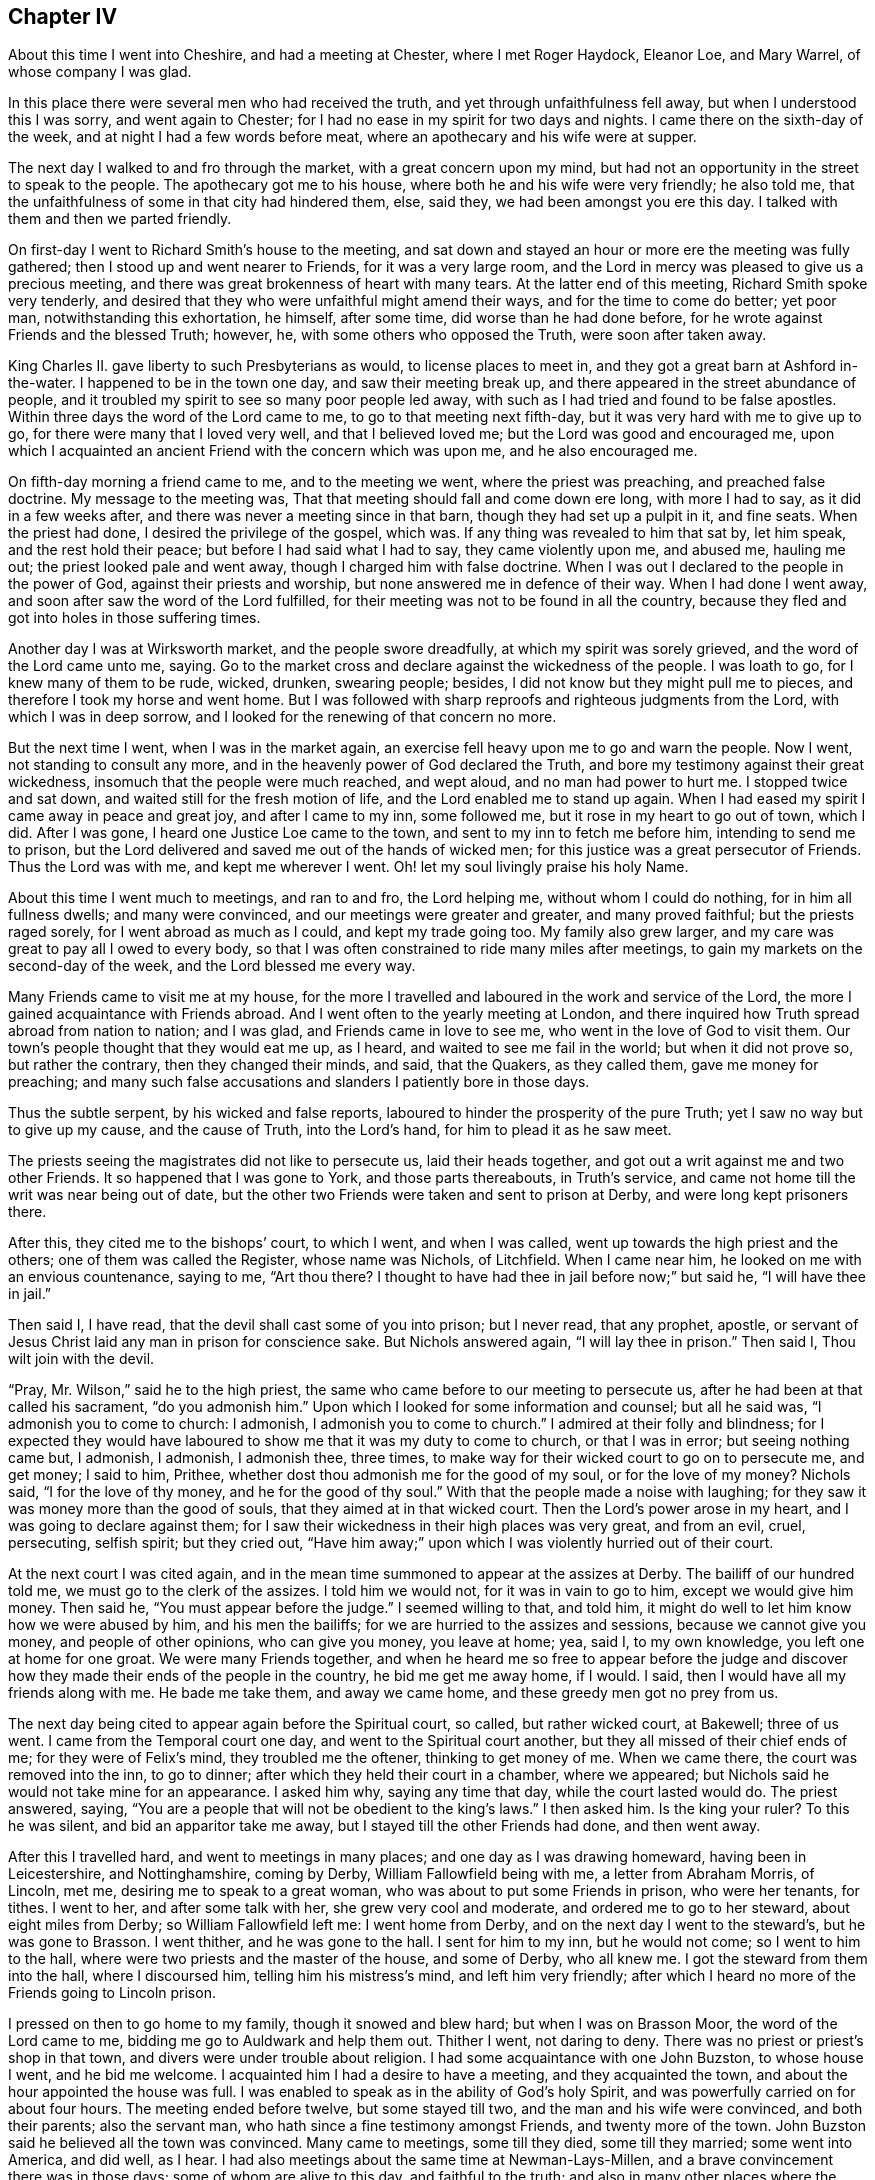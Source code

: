 == Chapter IV

About this time I went into Cheshire, and had a meeting at Chester,
where I met Roger Haydock, Eleanor Loe, and Mary Warrel, of whose company I was glad.

In this place there were several men who had received the truth,
and yet through unfaithfulness fell away, but when I understood this I was sorry,
and went again to Chester; for I had no ease in my spirit for two days and nights.
I came there on the sixth-day of the week, and at night I had a few words before meat,
where an apothecary and his wife were at supper.

The next day I walked to and fro through the market, with a great concern upon my mind,
but had not an opportunity in the street to speak to the people.
The apothecary got me to his house, where both he and his wife were very friendly;
he also told me, that the unfaithfulness of some in that city had hindered them, else,
said they, we had been amongst you ere this day.
I talked with them and then we parted friendly.

On first-day I went to Richard Smith`'s house to the meeting,
and sat down and stayed an hour or more ere the meeting was fully gathered;
then I stood up and went nearer to Friends, for it was a very large room,
and the Lord in mercy was pleased to give us a precious meeting,
and there was great brokenness of heart with many tears.
At the latter end of this meeting, Richard Smith spoke very tenderly,
and desired that they who were unfaithful might amend their ways,
and for the time to come do better; yet poor man, notwithstanding this exhortation,
he himself, after some time, did worse than he had done before,
for he wrote against Friends and the blessed Truth; however, he,
with some others who opposed the Truth, were soon after taken away.

King Charles II. gave liberty to such Presbyterians as would,
to license places to meet in, and they got a great barn at Ashford in-the-water.
I happened to be in the town one day, and saw their meeting break up,
and there appeared in the street abundance of people,
and it troubled my spirit to see so many poor people led away,
with such as I had tried and found to be false apostles.
Within three days the word of the Lord came to me, to go to that meeting next fifth-day,
but it was very hard with me to give up to go,
for there were many that I loved very well, and that I believed loved me;
but the Lord was good and encouraged me,
upon which I acquainted an ancient Friend with the concern which was upon me,
and he also encouraged me.

On fifth-day morning a friend came to me, and to the meeting we went,
where the priest was preaching, and preached false doctrine.
My message to the meeting was, That that meeting should fall and come down ere long,
with more I had to say, as it did in a few weeks after,
and there was never a meeting since in that barn, though they had set up a pulpit in it,
and fine seats.
When the priest had done, I desired the privilege of the gospel, which was.
If any thing was revealed to him that sat by, let him speak,
and the rest hold their peace; but before I had said what I had to say,
they came violently upon me, and abused me, hauling me out;
the priest looked pale and went away, though I charged him with false doctrine.
When I was out I declared to the people in the power of God,
against their priests and worship, but none answered me in defence of their way.
When I had done I went away, and soon after saw the word of the Lord fulfilled,
for their meeting was not to be found in all the country,
because they fled and got into holes in those suffering times.

Another day I was at Wirksworth market, and the people swore dreadfully,
at which my spirit was sorely grieved, and the word of the Lord came unto me, saying.
Go to the market cross and declare against the wickedness of the people.
I was loath to go, for I knew many of them to be rude, wicked, drunken, swearing people;
besides, I did not know but they might pull me to pieces,
and therefore I took my horse and went home.
But I was followed with sharp reproofs and righteous judgments from the Lord,
with which I was in deep sorrow, and I looked for the renewing of that concern no more.

But the next time I went, when I was in the market again,
an exercise fell heavy upon me to go and warn the people.
Now I went, not standing to consult any more,
and in the heavenly power of God declared the Truth,
and bore my testimony against their great wickedness,
insomuch that the people were much reached, and wept aloud,
and no man had power to hurt me.
I stopped twice and sat down, and waited still for the fresh motion of life,
and the Lord enabled me to stand up again.
When I had eased my spirit I came away in peace and great joy,
and after I came to my inn, some followed me, but it rose in my heart to go out of town,
which I did.
After I was gone, I heard one Justice Loe came to the town,
and sent to my inn to fetch me before him, intending to send me to prison,
but the Lord delivered and saved me out of the hands of wicked men;
for this justice was a great persecutor of Friends.
Thus the Lord was with me, and kept me wherever I went.
Oh! let my soul livingly praise his holy Name.

About this time I went much to meetings, and ran to and fro, the Lord helping me,
without whom I could do nothing, for in him all fullness dwells; and many were convinced,
and our meetings were greater and greater, and many proved faithful;
but the priests raged sorely, for I went abroad as much as I could,
and kept my trade going too.
My family also grew larger, and my care was great to pay all I owed to every body,
so that I was often constrained to ride many miles after meetings,
to gain my markets on the second-day of the week, and the Lord blessed me every way.

Many Friends came to visit me at my house,
for the more I travelled and laboured in the work and service of the Lord,
the more I gained acquaintance with Friends abroad.
And I went often to the yearly meeting at London,
and there inquired how Truth spread abroad from nation to nation; and I was glad,
and Friends came in love to see me, who went in the love of God to visit them.
Our town`'s people thought that they would eat me up, as I heard,
and waited to see me fail in the world; but when it did not prove so,
but rather the contrary, then they changed their minds, and said, that the Quakers,
as they called them, gave me money for preaching;
and many such false accusations and slanders I patiently bore in those days.

Thus the subtle serpent, by his wicked and false reports,
laboured to hinder the prosperity of the pure Truth;
yet I saw no way but to give up my cause, and the cause of Truth, into the Lord`'s hand,
for him to plead it as he saw meet.

The priests seeing the magistrates did not like to persecute us,
laid their heads together, and got out a writ against me and two other Friends.
It so happened that I was gone to York, and those parts thereabouts, in Truth`'s service,
and came not home till the writ was near being out of date,
but the other two Friends were taken and sent to prison at Derby,
and were long kept prisoners there.

After this, they cited me to the bishops`' court, to which I went, and when I was called,
went up towards the high priest and the others; one of them was called the Register,
whose name was Nichols, of Litchfield.
When I came near him, he looked on me with an envious countenance, saying to me,
"`Art thou there?
I thought to have had thee in jail before now;`" but said he,
"`I will have thee in jail.`"

Then said I, I have read, that the devil shall cast some of you into prison;
but I never read, that any prophet, apostle,
or servant of Jesus Christ laid any man in prison for conscience sake.
But Nichols answered again, "`I will lay thee in prison.`"
Then said I, Thou wilt join with the devil.

"`Pray, Mr. Wilson,`" said he to the high priest,
the same who came before to our meeting to persecute us,
after he had been at that called his sacrament, "`do you admonish him.`"
Upon which I looked for some information and counsel; but all he said was,
"`I admonish you to come to church: I admonish, I admonish you to come to church.`"
I admired at their folly and blindness;
for I expected they would have laboured to show me that it was my duty to come to church,
or that I was in error; but seeing nothing came but, I admonish, I admonish,
I admonish thee, three times,
to make way for their wicked court to go on to persecute me, and get money;
I said to him, Prithee, whether dost thou admonish me for the good of my soul,
or for the love of my money?
Nichols said, "`I for the love of thy money, and he for the good of thy soul.`"
With that the people made a noise with laughing;
for they saw it was money more than the good of souls,
that they aimed at in that wicked court.
Then the Lord`'s power arose in my heart, and I was going to declare against them;
for I saw their wickedness in their high places was very great, and from an evil, cruel,
persecuting, selfish spirit; but they cried out,
"`Have him away;`" upon which I was violently hurried out of their court.

At the next court I was cited again,
and in the mean time summoned to appear at the assizes at Derby.
The bailiff of our hundred told me, we must go to the clerk of the assizes.
I told him we would not, for it was in vain to go to him, except we would give him money.
Then said he, "`You must appear before the judge.`"
I seemed willing to that, and told him,
it might do well to let him know how we were abused by him, and his men the bailiffs;
for we are hurried to the assizes and sessions, because we cannot give you money,
and people of other opinions, who can give you money, you leave at home; yea, said I,
to my own knowledge, you left one at home for one groat.
We were many Friends together,
and when he heard me so free to appear before the judge and discover
how they made their ends of the people in the country,
he bid me get me away home, if I would.
I said, then I would have all my friends along with me.
He bade me take them, and away we came home, and these greedy men got no prey from us.

The next day being cited to appear again before the Spiritual court, so called,
but rather wicked court, at Bakewell; three of us went.
I came from the Temporal court one day, and went to the Spiritual court another,
but they all missed of their chief ends of me; for they were of Felix`'s mind,
they troubled me the oftener, thinking to get money of me.
When we came there, the court was removed into the inn, to go to dinner;
after which they held their court in a chamber, where we appeared;
but Nichols said he would not take mine for an appearance.
I asked him why, saying any time that day, while the court lasted would do.
The priest answered, saying,
"`You are a people that will not be obedient to the king`'s laws.`"
I then asked him.
Is the king your ruler?
To this he was silent, and bid an apparitor take me away,
but I stayed till the other Friends had done, and then went away.

After this I travelled hard, and went to meetings in many places;
and one day as I was drawing homeward, having been in Leicestershire,
and Nottinghamshire, coming by Derby, William Fallowfield being with me,
a letter from Abraham Morris, of Lincoln, met me, desiring me to speak to a great woman,
who was about to put some Friends in prison, who were her tenants, for tithes.
I went to her, and after some talk with her, she grew very cool and moderate,
and ordered me to go to her steward, about eight miles from Derby;
so William Fallowfield left me: I went home from Derby,
and on the next day I went to the steward`'s, but he was gone to Brasson.
I went thither, and he was gone to the hall.
I sent for him to my inn, but he would not come; so I went to him to the hall,
where were two priests and the master of the house, and some of Derby, who all knew me.
I got the steward from them into the hall, where I discoursed him,
telling him his mistress`'s mind, and left him very friendly;
after which I heard no more of the Friends going to Lincoln prison.

I pressed on then to go home to my family, though it snowed and blew hard;
but when I was on Brasson Moor, the word of the Lord came to me,
bidding me go to Auldwark and help them out.
Thither I went, not daring to deny.
There was no priest or priest`'s shop in that town,
and divers were under trouble about religion.
I had some acquaintance with one John Buzston, to whose house I went,
and he bid me welcome.
I acquainted him I had a desire to have a meeting, and they acquainted the town,
and about the hour appointed the house was full.
I was enabled to speak as in the ability of God`'s holy Spirit,
and was powerfully carried on for about four hours.
The meeting ended before twelve, but some stayed till two,
and the man and his wife were convinced, and both their parents; also the servant man,
who hath since a fine testimony amongst Friends, and twenty more of the town.
John Buzston said he believed all the town was convinced.
Many came to meetings, some till they died, some till they married;
some went into America, and did well, as I hear.
I had also meetings about the same time at Newman-Lays-Millen,
and a brave convincement there was in those days; some of whom are alive to this day,
and faithful to the truth;
and also in many other places where the Lord ordered me and went with me,
and by his own right arm did unutterable things.
Many were convinced, yea, hundreds, I believe, and came to meetings,
at which the devil was angry, and I was cast into prison.

Soon after this, a writ de Excommunicato Capiendo came out.
While I was abroad among Friends,
I had a great sense of a deep suffering falling upon me,
insomuch that I said to a friend, it was so deep I could not see to the bottom of it;
and I desired in my heart of the Lord, that I might be enabled to stand it.
Before I got home out of Yorkshire, I had a dream one night, in which I saw,
as I thought, a great mastiff dog look hold on me,
and held me by my clothes just by Derby jail.
I saw it was to no purpose to strive,
and therefore after I had called to his master to take him off,
but could not see he was inclined to it, I gave up to let him hold me.
The day before I got home I felt the suffering more and more;
and the next day I went to Bakewell fair,
and the apparitor arrested me before I could get into my inn,
or put up my horse in the stable, being the 16th of the sixth month, 1680.
So to Derby I must go, but we stayed that night at Bakewell,
whither my wife came next morning, and wept.
I bid her not weep,
but rather rejoice that we were counted worthy to suffer for Christ`'s sake,
who had suffered so much for us.
Then she bore it very well, when she saw me bear it so cheerfully.

Now when we came to the jail I demanded a free prison, but the jailer was unwilling,
and offered me kindness if I would stay in his house and pay for my table,
but I had a wife and family,
and therefore could not afford to lie at seven shillings per week in his house;
but I insisted to have a free prison, as I knew the law allowed.
It happened that a little before,
there were several Friends in that prison whom he put in the dungeon among thieves,
and would scarcely allow them clean straw; so I got a statute book,
which said that no sheriff, nor under-sheriff, nor jailer, nor under-jailer,
should keep and lodge debtors and felons together, upon the penalty of five pounds.
I took it and went to the sheriff, whose wife and mine claimed some kindred;
they were very friendly to me, and desired me to leave my book with him,
and meet him at the assizes, where he would speak to the judge, which he did,
and the judge ordered my friends to be put from the felons,
and to have rooms to themselves.
The next that came to prison was myself, so I demanded one of those rooms.
He said he had corn in it.
Take it out then, said I, which he did in great vexation, and put me there,
it being an old prison chamber.
I borrowed a bed, with some other things, and went in.
He came up to see how I fared.
I had a fire, and though I could see the stars at night through the holes in the tiles,
yet I lay warm enough: I had my health, and was well content,
and thought in my mind that this was but small suffering
to what I might go through before I died.
I gave up all into the Lord`'s hand, soul, body and spirit, wife, children,
and all I had, saying in my heart, sickness or health, life or death,
the will of the Lord be done.
Oh! how good the Lord was to me, and I lay quiet and slept sweetly.

But when the jailer saw that I settled to abide there, and framed to housekeeping,
he was angry and went his way, and locked me up close, and I remained so some time.
I did not so much as desire to look out at the door.
My heart was glad that I was accounted worthy of those bonds;
and though I could get nothing except I had drawn it in at the window with a cord,
yet it happened that I wanted nothing all the time it was thus with me,
for indeed I resolved to abide it patiently.

At length a Friend, one Robert Meek, came to see me,
and the turnkey came to tell me there was one come to see me, saying,
I must come down into the house to him.
By this I saw that the jailer was willing to have me come
to my friends that they might spend money in the house;
whereupon I told the turnkey that I was not willing to go down.
If my friends, said I, must not come to me, I am not willing to come to them.
He went down, and in a short time brought up the Friend to me, leaving us together,
and the door unlocked, and when the Friend had stayed his time,
I went down with him to see him take horse.
When he was gone, I spoke to the jailer, and asked him,
why he carried it so severely to me?
I told him, if he was civil, he should have civility from me, and if he would not,
he might do as he would.
He said that we were a people that would do nothing but what we listed;
so when we had talked a while, he said.
There hangs the key, take it, and do as you please.

Ever after I went in and out as I had occasion into the jailer`'s house and gardens,
but home he would not let me go, though my wife was taken so ill,
that it was feared she would have died.
I gave up wife and children, and all I had into the Lord`'s hand, and was contented,
saying in my heart, after this manner: Life or death, poverty or riches,
come what will come, the will of the Lord be done.
But it pleased the Lord that my wife mended again; and.
Oh! how easy I was after I had given up all, and my jail was made a pleasant place to me,
for the Lord in mercy was with me, so that I even sang a living song of praise;
for to him praise is due forever more!

Friends at London, in brotherly love,
sent down an habeas corpus to have me up to appear in London,
whither I went to please them; for Nichols had not hit the law right,
but the court at London would not let me have law for my money at that time.
I was very uneasy until I came to the temple and heard what
tricks the priest`'s party and Nichols had done;
then I threw it up, and resolved to wait the Lord`'s time to bring me out,
as he had been pleased to appear to me.
The word of the Lord came to me.
Be content, and I will bring thee out with honour.
Upon which I came back to prison, and lay quietly till king James set me at liberty.

After this that jailer went out, and another came in, who was very civil and kind to me,
and also his wife.
Towards the spring my eldest son John, died.
I obtained liberty to go to see him, but he died that night after he had seen me.
Some of his last words were,
that he hoped we should meet where they-- meaning bad men--should not part us anymore.
The day after he was buried, I left my wife and went to prison again.

The priests were pleased that I was in prison;
and two of them meeting in my inn at Tideswell, priest Wilson said to Fern,
with whom I had the dispute at Baslow, Sir, I can tell you news: What news?
said Fern; Why, said Wilson, Gratton is in prison.
I am glad of it, said Fern.
These are the hirelings that show their envious spirit, who spare not the flock of Christ!

This year I wrote an epistle to the yearly meeting in London, which is as follows:

Dear friends and brethren.

In the pure unchangeable truth do I dearly salute you all;
who are truly kept faithful in and by the power of God to his glory:
who hath in his endless mercy called and chosen us
to bear testimony to his eternal power and godhead,
who is God over all the gods of the earth, which are but as grass,
which soon wither and come to an end.

You, dear friends, who dwell in the power of God, the mountain of true holiness,
and in the unchangeable light,
that is the same at this day which it was at the first of its breaking forth in us,
is my love at this time freshly unto.
And I feel you near and dear to me as ever.
You whom God hath made pillars in his house, honourable vessels in his hand,
fitted for his service, my soul honours, yea, and highly esteems in the Lord;
knowing right well,
that it is your meat and drink to do the will of your Father which is in heaven;
and your hearts are gladly carried on in your Father`'s business.
You can truly say that they, and they only, are your brethren and sisters,
who are knowers and doers of the will of your Father which is in heaven: for God,
even our God and Father everlasting,
hath raised us up by his own arm and brought us forth in his own light, life and power,
not to do our own wills, but his.
Blessed be his name! his own people delight to live under his government,
and love his reign, and are not a little glad to feel the increase of his kingdom,
in their own particulars, and to behold it in others.
For this, dear Friends, is a travail known in every upright heart,
and a weighty concern upon the honest-minded in all the churches of the saints,
that nothing may be suffered or permitted that hinders the increase
of the kingdom and government of Christ Jesus our Lord.

For this cause, with others I might mention,
I know it is a thing well pleasing unto the Lord, that you meet together,
who have cheerfully a weighty care upon your spirits,
for the prosperity of the eternal Truth, which is truly precious unto you;
that you may in the wisdom and love of God, through his eternal power,
and in the spring of life be truly carried forth
as one man to stand up for the cause of God,
and enabled to discharge your spirits of that weighty service which lies upon you.
Oh! how largely hath the Lord our God made it manifest,
that this your meeting is well pleasing unto him,
by giving you his presence in such a powerful and glorious manner,
as is beyond my ability to declare, and hath sealed it in my heart,
and I am sure in your hearts, that it is a right good and honourable thing;
and declares to all the world, that though we be of several counties of this nation, yea,
and of several nations, yet are we one body, in one spirit and mind; and our unity,
love and concord remain fresh in that life and light which never alters,
and is the same at this day that ever it was.
Therefore the enemy rages and envies our prosperity in the blessed Truth,
and seeks every way to hinder the increase of the kingdom
and government of our Lord and Saviour Jesus Christ,
to whom be glory forever!
The Lord rebuke him and chain him down and tread him under our feet.

I earnestly breathe unto the Lord our God,
to give you a good soul-satisfying opportunity, according to his wonted manner,
and I believe he will do it, and fill your cups full, yea,
and make them overflow abundantly,
to the joy and consolation of every sincere heart amongst you;
and the Lord fill you with the spirit of judgment,
that you may be as helps in government.
Judge for God, and set true judgment on the head of transgression and transgressors,
wherever they are found, and so clear Truth,
which is clear from scandals and scandalous professors of it, that God may be glorified,
and all his enemies who will not that he should reign over them,
be brought down and slain before him, that he over all may be exalted,
who alone is worthy--God blessed forever: amen.
Dear brethren, I can truly say I am with you in spirit;
and my love springs freshly to you, and I should be glad to be with you personally,
but could not get leave;
so as a token of my dear love and true unity unto you and with you,
it was in my heart thus to write: and in this I remain your dear friend and brother.
Everlasting praises be given to our God forever.
Amen.

Written in Derby jail, where I am a prisoner for the Truth`'s sake.

John Gratton.

22nd of the Third month, 1683.

After some years the jailer gave me leave to go home sometimes, and stay some weeks,
but it displeased the priests and apparitors.
And one time, I being at home, a Friend who was to be married came to me,
and was earnest with me to come to his marriage, saying,
he believed there would be a great service, for many people of the town of Chesterfield,
where he had been an apprentice, would be at it.
Wherefore I thought to go, but that night after he was gone, as I sat in my own house,
an exercise fell upon me, so I turned in my mind, and waited to know the cause,
and the word of the Lord came unto me, saying.
Thou must not go to this marriage, for the apparitor will be there;
but thou must go to Derby to the jail tomorrow.
I went to bed very sorry that I must go to Derby so soon,
because I had leave to stay at home some weeks longer.
I told my wife of it, and questioned whether I should sleep, yet through mercy I did,
but when I awaked the next morning, it remained with me till I went.

When I came to Derby, the jailer was at the Bowling-green;
I told him I was come to see them, at which he was glad, and bade me go down,
and he would follow me.
When I had been a little time at the jail, there came two high priests,
and one called a gentleman with them, to see me, and asked for me; so I came to them,
but when they saw me, they had nothing to say to me, only the man who came with them,
whose name was Ouldershaw, and knew me well, to cover the matter, for they called for me,
as I suppose, as if they were sure that I was not there,
put himself to talk a little with me, and framed some discourse about religion;
but he was soon silent, and was not able to withstand the Truth,
but the priests said nothing, but paid their shot and went away.

When they were gone, the jailer rejoiced that it was so ordered,
that I was there so ready to be seen by them, and said,
he would not for forty pounds but that I had been there that day,
for one of the priests was the chief priest of Derby town, and the other one very high;
and he was so pleased, that he let me go home again the same day.

Thus the wicked plotted against the just;
for we perceived their design was to have advantage
against the jailer for giving me liberty,
and so have got me to be kept close prisoner,
and then they hoped some relation of mine would have given them money for my release.
I suppose they had some information that I was expected to be at the marriage aforesaid;
and they laid the design so, that the apparitor went to the marriage to catch me there,
expecting to find me preaching, for he brought a justice with him to the meeting,
called Gladman, one who knew better than he practised, who asked for me;
and the justice took hold of R. C. to pull him out of the meeting, but slipped his hold,
and fell upon a form, and thence to the floor, and there lay till Friends helped him up.
Those priests were to have evidenced that they came
that day to the prison and called for me,
and that I was not there.
But the good God disappointed them, and ordered me to be at the jail,
and not at the marriage: but the apparitor informed against the meeting,
and Friends were fined; one Friend twenty pounds for preaching,
which must have been my lot had they found me preaching there,
and the rest five shillings a piece for hearers.
So they distrained on G. H. for twenty pounds, and Friends for five shillings,
but the Lord saw all their plots against me, and in mercy delivered me that day;
neither did my jailer suffer for his kindness to me.
Oh! what a manifestation of the Lord`'s great love was this,
for which I was not able to the full to return the praise
and humble acknowledgments that are due to him,
for his mercy and fatherly care, who knew the designs of our enemies, and prevented them.

Though we were ignorant and knew nothing of this plot,
yet the Lord in mercy revealed it to me by his good Spirit,
that I should go to the prison.
Oh! what a tender Father and wonderful Counsellor have we;
heaven and earth are full of his majesty, and his power is over all.
Let the whole creation, and my soul, with all that is within me praise the Lord,
for his mercy endures from generation to generation.
He is God and changeth not--the same today, yesterday and forever.
Therefore his people are not consumed, though the sea rage,
and the beasts of the field roar,
yet the sheep and lambs of the flock of Christ Jesus are saved,
and the lions and bears slain by him, who hath all power in heaven and earth,
and will deliver all that truly trust in him.
David said, "`Why do the heathen rage,
and the people imagine a vain thing The rulers take counsel together against the Lord,
and against his anointed;`" whom the apostle remembered with joy: Acts 4,
18 to 34. Read it and take courage, you that love our Lord Jesus Christ in sincerity,
and fear not man; for, if God be for us, who can be against us?
Neither men nor devils can hurt us, though they may tempt and try us;
yet if we follow the Lord, he will help us in time of need.
My chief end in writing these remarkable things is,
that others may take courage to trust in God, and be obedient to him in all things,
without fearing man, who is but as grass.

While I lay in prison, I sometimes spoke out of the window to the people,
and many of them were loving and friendly to me, and some young men were convinced,
amongst whom the jailer`'s eldest son was one,
who came finely forth in obedience to the Lord, for which his father was angry,
and turned him out of doors.
He was likewise offended with me,
and said he would put me in the dungeon and lock me to the wall.
But he never did; for he would sometimes seem worse than he really was,
for he loved me more than he made a show of, and the liberty he gave me declared it.

One day I was concerned in mind for his son, for he got little trade in Derby,
for the town was envious, and many of them seemed to turn from him,
and would not trade with him, because he was turned to the Truth.
His father was uneasy,
for some would have had the high sheriff to put him out from being jailer;
but it came into my heart to make the jailer a motion,
that if he pleased to give me and his son leave, I would go with him to London,
and place him there.
I went down and told his wife, and she told her husband, to which he consented;
upon which I helped his son what I could off with his goods,
then I took him with me to London, and placed him with an honest Friend, George Watts,
where he did well, for the Lord gave him favour in the sight of Friends,
and he grew in the Truth;
and after some time he found his mind engaged in affection toward a sober young woman,
of an honest family, a Friend;
upon which he came down to have the consent of his parents, to proceed in marriage:
and now I must go up again, which I did, and liked the young woman well; so they married,
and he went into partnership with a Friend in trade, and grew rich every way,
and the Lord blessed him; and after some time his father went up to London,
and saw how his son lived,
and confessed that I had done more for him than he could have done.

One time, having leave to go home for some time, to see my wife and family,
it fell out so that Robert Meller, of Whitehough in Staffordshire, died,
who had been an honest Friend in his day, and a noble standard in suffering times;
his wife was also a sincere-hearted woman, and his son John a very honest Friend.
They hearing of my being at home, sent and invited me to come to his burial;
and though I was sorry for the loss of so faithful a Friend,
yet was I desirous to go to his burial, thinking there would be many people,
for he was beloved both by rich and poor, and of good report amongst men of all sorts.
But I being a prisoner, was careful the jailer might not be blamed,
or turned out of his place on my account,
for both he and his wife and children loved me well, and were very kind to me;
upon which I waited upon the Lord, desiring to know his mind, whether I should go, or no.
Then I felt I might go;
though I had a sense there would be danger of meeting with some trouble,
but how or which way it would come I did not know.

When the day came I went, and many people were there,
many of them people of note and figure in the world,
and the high constable of our hundred, to whom Robert was uncle.
I was not easy in my spirit to stay at the house,
but it was in my mind to go to the graveyard,
and not to stay till the corpse was carried from the house;
upon which I left the people at dinner, and went away,
and when I came at Basford town`'s end, I overtook two men In black raiment,
who opened the gate for me, but as I went on,
it rose in my heart that they were informers; they went on also past the graveyard,
as though they had been going further,
though I knew there was no road that way which they went.
Then I slipped off my horse and went to a style to watch them,
and saw they went through a village into the Friend`'s ground who lived there,
and lay down under a hedge till the corpse came near;
when they arose and put themselves into the, crowd,
all which I saw and was exercised what to do,
whether I should go into the graveyard or no; for if I should go,
I knew not but my keeper might be turned out of his place,
and there were three public Friends besides, viz: W. F., J. H.,
and J. J. So I humbly waited on the Lord for counsel,
if in mercy he would please to teach and help me to do his will at that time;
and as I waited and walked about, the people came with the corpse,
and it pleased the Lord to encourage me to go to the grave and all should be well;
whereupon I went, where my mouth was opened to speak to the people,
and the Lord`'s power was with me, and after I had done I went into the Friend`'s house,
and sat down and kept my coat about me;
but some strangers came in under pretence of lighting their tobacco,
and asked the Friend`'s maid who I was; saying, what a brave man they had heard:
wishing they could do as he had said.
I sat by, and they did not know me again, but asked my name and where I dwelt;
and she told them, by which they got their end.

Now the two men in black proved informers, the one of them was a priest,
and the other a schoolmaster, as I heard afterwards.
They informed against me to the magistrates, and they fined me twenty pounds,
and the three Friends who spoke at the grave twenty pounds each, and Thomas Hammersley,
the Friend of the house, for the graveyard twenty pounds, in all an hundred pounds,
besides other Friends five shillings a piece for hearers.
Yet these informers got nothing of that hundred pounds of any of us five,
for Friends went to the magistrates, and they moderated it,
also the justices of our county refused to grant their warrants to distrain my goods,
because I was a prisoner.
The deceased Friend was a rich man, and so were his relations,
both in that county and in Derbyshire;
upon which they sent out a warrant to distrain upon the widow`'s goods,
from whom they took a mare, and few else lost much by these informers,
for the hearts of divers people rose against them.

I being in another county, a warrant was sent after me to sir William Boothly,
to distrain my goods for twenty pounds, but he said, I was out of his hundred,
and he would not meddle; by this he put them off, and all was well,
though they employed a sorry attorney of Staffordshire, to go to Simon Degg,
a justice of Derby, for a warrant to distrain my goods,
but the justice told them I was a prisoner.
"`No,`" said the attorney, "`he is at liberty.`"
"`No,`" said the justice, "`he is in prison.`"
It happened that there was a prisoner by at that time, and the justice asked him,
and he bore witness that I was in jail, for I came in over night, for he both saw me,
and was with me some time in the jailer`'s house; upon which the justice said,
"`What would you have?
he is a prisoner; therefore I will not grant any warrant against him.`"

The prisoner came home in the evening, and told me,
before the jailer and his wife and many others,
what a tug he had about me at Justice Degg`'s, saying, "`One Sutton, an attorney,
craved a warrant against you,
for preaching at Robert Meller`'s burial;`" but the prisoner aforesaid, by name Porter,
affirmed that I was in prison, and so Sutton got no warrant.
When my jailer perceived that while I had been about home upon leave,
I did venture to go to this burial, he cried out, saying,
"`Thou wilt undo thyself and me too.`"
But I looked on him, and said boldly as it arose in my heart, Man, never fear,
for thou wilt suffer nothing for any kindness thou showest to me.

This was the assize time at Derby, and the high constable aforesaid,
who was Robert Meller`'s nephew, and was at the burial, told counsellor Leming,
that he could find in his heart to complain to the judge of my jailer,
for letting me have liberty to go to meetings.
Counsellor Leming told it to a friend of mine, an attorney in the town,
who wished me well, and he told me what he had heard, and who told him.
I said to him, Pray ask the counsellor, if it was not Robert Dale;
for he was at the burial as well as me: and said I, it is hard,
if we may not have liberty to bury one another, or to this effect.
But when he knew that I had marked him out, he said no more,
nor made any complaint to the judge;
for it would have been a shame for him to complain
against me for being at his uncle`'s burial.
My kind jailer had no blame, but all was well,
according to what was said in my heart when I went to the grave-side,
that all should be well.
The devil was not suffered to do so much mischief as he would have done;
and the Lord comforted my soul through all these exercises; glory,
honour and praise be given to him, who never fails those who truly trust in him.

After some time I went to London again, and was there when king Charles died,
and his brother came to the crown, who, after some time,
set all that were in prison for conscience sake, at liberty.

While I remained in prison, I had some discourse with the Papists,
who were in prison with me, about several things.
The first time the popish priest began with me thus;
the jailer being ill I went down to see him,
and when the priest heard I was with the jailer, he came also, with about eight debtors,
who were civil men, being well brought up, and they came to see the jailer,
and being pretty cheerful with the old man, the popish priest broke out, and said,
"`Well may I be cheerful, who suffer for the Truth,
when I see how cheerfully some men suffer for error.`"

There were none but he and another Papist, and I,
who suffered for our profession of religion, so that I saw he struck at me, and told him,
there were none at that time who suffered for their religion
but him and another of his own mind and me,
therefore said I, it must needs be me thou meanest, that suffers for error.
Either prove thy charge, or own thy fault, for I am not willing to sit down with it;
telling him, that if he could make it appear that I suffered for an error,
I would take him for my friend, for I was not willing either to live or die in error,
if I knew it.

Then he would have heard no more of it,
but I was not willing to pass it by and let him go so; for the charge was great.
Prove it, said I, or confess thy error.

So he asked what we must be tried by; it was answered, By the rule of the church.
He acquiesced with that, and so did I. Then I asked him what that rule was;
but he seemed to evade and would not answer; but one that sat by,
said it was the Scriptures.
He said no: then I asked him again, what he said the rule was; to which he made no answer.
Is it the pope?
said I; "`No,`" said he.
Is it the church?
said I; he answered no: and so did I too; for the church was to be ruled by the rule,
therefore could not be the rule.
But said I, What dost thou say is the true church`'s rule?
But he seemed loath to answer; but being urged, he said tradition was the rule.
Tradition! said I, but what was the rule before there was tradition?
for there must needs be the elders, before there was the tradition of the elders.
And said I, The rule is a firm, stable, standing rule,
from the beginning of the world to the end, that alters not or changes,
which cannot be added to nor taken from.
All this he seemed to have but little or nothing to say against.

The company desired me to tell them what I believed this rule was.
And in answer to their request, I told them; "`It was the Holy Ghost,
the Spirit of Truth, which was in the beginning, and was God, and is God,
and changes not; and since our Lord Jesus Christ suffered death for us, and rose again,
this Spirit is poured forth upon all flesh: see Acts 2. This is that which guided Enoch,
so that he obtained testimony that he pleased God.
This hath been the guide, rule and leader of all the patriarchs,
prophets and the holy men of God, who spoke as they were moved by the Holy Ghost,
or Spirit of Truth, which leads and guides the true church into all truth,
and all true worship is in it.
And as many as are led and guided by the Spirit of God,
they are the sons and daughters of God.
This was and is the true church`'s rule; and if any man have not the Spirit of Christ,
he is none of his; so this that is the guide of the church, must be the rule;
he that works by a rule is guided by it and ruled by it.
This is that which baptizeth men into the church or body of Christ;
of which the children of God are born, and are nourished by, so that it gives them life,
and inspires them, and gives them understanding,
manifesting to every man that which is for his profit and welfare, and is freely given.
The apostles were ministers or servants of it; this brings men into the adoption,
and enables them to call God Father, and to say truly, that Jesus is the Lord.
It directs men to obey, and enables them to do the will of God;
this is grace and a free gift to all, and if they will,
they may come and drink abundantly of it, for it is a fountain of living water.
Since men have turned from it, and run after blind guides,
they oppose it and one another, and are confounded!
Having lost the rule, the true guide, they cry, Lo here, and lo there,
and are out of love and charity one with another, and one is for one head and ruler,
and another for another head; so every head would rule,
and there being many heads and horns, even to admiration,
they are pushing at one another,
and in Babylon is found all the blood of the saints and martyrs of Jesus;
but the true church is full of love and good will to all mankind:
with much more to that purpose.`"

Upon this discourse the company believed that the Spirit of Truth was the rule and guide;
whereupon the popish priest desired that he and I might be at peace,
and would have no more discourse.
